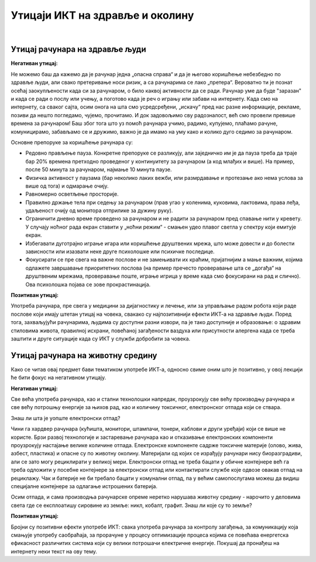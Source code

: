Утицаји ИКТ на здравље и околину
=================================

|

Утицај рачунара на здравље људи
-------------------------------

**Негативан утицај:**

Не можемо баш да кажемо да је рачунар једна „опасна справа“ и да је његово коришћење небезбедно по здравље људи, али свако претеривање носи ризик, а са рачунарима се лако „претера“. Вероватно ти је познат осећај заокупљености када си за рачунаром, о било каквој активности да се ради. Рачунар уме да буде "заразан" и када се ради о послу или учењу, а поготово када је реч о игрању или забави на интернету. Када смо на интернету, са сваког сајта, осим онога на шта смо усредсређени, „искачу“ пред нас разне информације, рекламе, позиви да нешто погледамо, чујемо, прочитамо. И док задовољимо сву радозналост, већ смо провели превише времена за рачунаром! Баш због тога што уз помоћ рачунара учимо, радимо, купујемо, плаћамо рачуне, комуницирамо, забављамо се и дружимо, важно је да имамо на уму како и колико дуго седимо за рачунаром.
 
.. infonote::

    Основни проблеми су: неправилан положај тела, напрезање очију услед лошег осветљења или просто дуготрајног гледања у екран, психолошки утицај прекомерног играња „игрица“ или боравка у „виртуелном свету“ уместо у реалности, мноштво информација које одвлаче пажњу и додатно продужавају време проведено за рачунаром.

Основне препоруке за коришћење рачунара су:

- Редовно прављење пауза. Конкретне препоруке се разликују, али заједничко им је да пауза треба да траје бар 20% времена претходно проведеног у континуитету за рачунаром (а код млађих и више). На пример, после 50 минута за рачунаром, најмање 10 минута паузе.
- Физичка активност у паузама (бар неколико лаких вежби, или размрдавање и протезање ако нема услова за више од тога) и одмарање очију.
- Равномерно осветљење просторије.
- Правилно држање тела при седењу за рачунаром (прав угао у коленима, куковима, лактовима, права леђа, удаљеност очију од монитора отприлике за дужину руку).
- Ограничити дневно време проведено за рачунаром и не радити за рачунаром пред спавање нити у кревету. У случају ноћног рада екран ставити у „ноћни режим“ - смањен удео плавог светла у спектру који емитује екран.
- Избегавати дуготрајно играње игара или коришћење друштвених мрежа, што може довести и до болести зависности или изазвати неке друге психолошке или психичке последице.
- Фокусирати се пре свега на важне послове и не замењивати их краћим, пријатнијим а мање важним, којима одлажете завршавање приоритетних послова (на пример пречесто проверавање шта се „догађа“ на друштвеним мрежама, проверавање поште, играње игрица у време када смо фокусирани на рад и слично). Ова психолошка појава се зове прокрастинација.


.. image:: ../../_images/4_ergonomija.png
   :width: 400px   
   :align: center


**Позитиван утицај:**

Употреба рачунара, пре свега у медицини за дијагностику и лечење, или за управљање радом робота који раде послове који имају штетан утицај на човека, свакако су најпозитивнији ефекти ИКТ-а на здравље људи. Поред тога, захваљујући рачунарима, људима су доступни разни извори, па је тако доступније и образовање: о здравим стиловима живота, правилној исхрани, повећаној загађености ваздуха или присутности алергена када се треба заштити и друге ситуације када су ИКТ у служби добробити за човека. 


.. questionnote::

   Покушај да се сетиш или откријеш што више ситуација у којима се огледа позитиван и негативан утицај рачунара на здравље људи.


Утицај рачунара на животну средину
----------------------------------

Како се читав овај предмет бави тематиком употребе ИКТ-а, односно свиме оним што је позитивно, у овој лекцији ће бити фокус на негативном утицају.

**Негативан утицај:**

Све већа употреба рачунара, као и стални технолошки напредак, проузрокују све већу производњу рачунара и све већу потрошњу енергије за њихов рад, као и количину токсичног, електронског отпада који се ствара.

Знаш ли шта је уопште електронски отпад?

Чини га хардвер рачунара (кућишта, монитори, штампачи, тонери, каблови и други уређаји) који се више не користе. Брзи развој технологије и застаревање рачунара као и отказивање електронских компоненти проузрокују настајање велике количине отпада. Електронске компоненте садрже токсичне материје (олово, жива, азбест, пластика) и опасне су по животну околину. Материјали од којих се израђују рачунари нису биоразградиви, али се зато могу рециклирати у великој мери. Електронски отпад не треба бацати у обичне контејнере већ га треба одложити у посебне контејнере за електронски отпад или контактирати службе које одвозе овакав отпад на рециклажу. Чак и батерије не би требало бацати у комунални отпад, па у већим самопослугама можеш да видиш специјалне контејнере за одлагање истрошених батерија.

Осим отпада, и сама производња рачунарске опреме неретко нарушава животну средину - нарочито у деловима света где се експлоатишу сировине из земље: никл, кобалт, графит. Знаш ли које су то земље?

.. image:: ../../_images/4_otpad_rec.jpg
   :width: 780px   
   :align: center


**Позитиван утицај:**

Бројни су позитивни ефекти употребе ИКТ: свака употреба рачунара за контролу загађења, за комуникацију која смањује употребу саобраћаја, за прорачуне у процесу оптимизације процеса којима се повећава енергетска ефикасност различитих система који су велики потрошачи електричне енергије. Покушај да пронађеш на интернету неки текст на ову тему.

.. questionnote::
   Покушај да се сетиш или откријеш што више ситуација у којима се огледа позитиван и негативан утицај рачунара на животну средину
 
 
